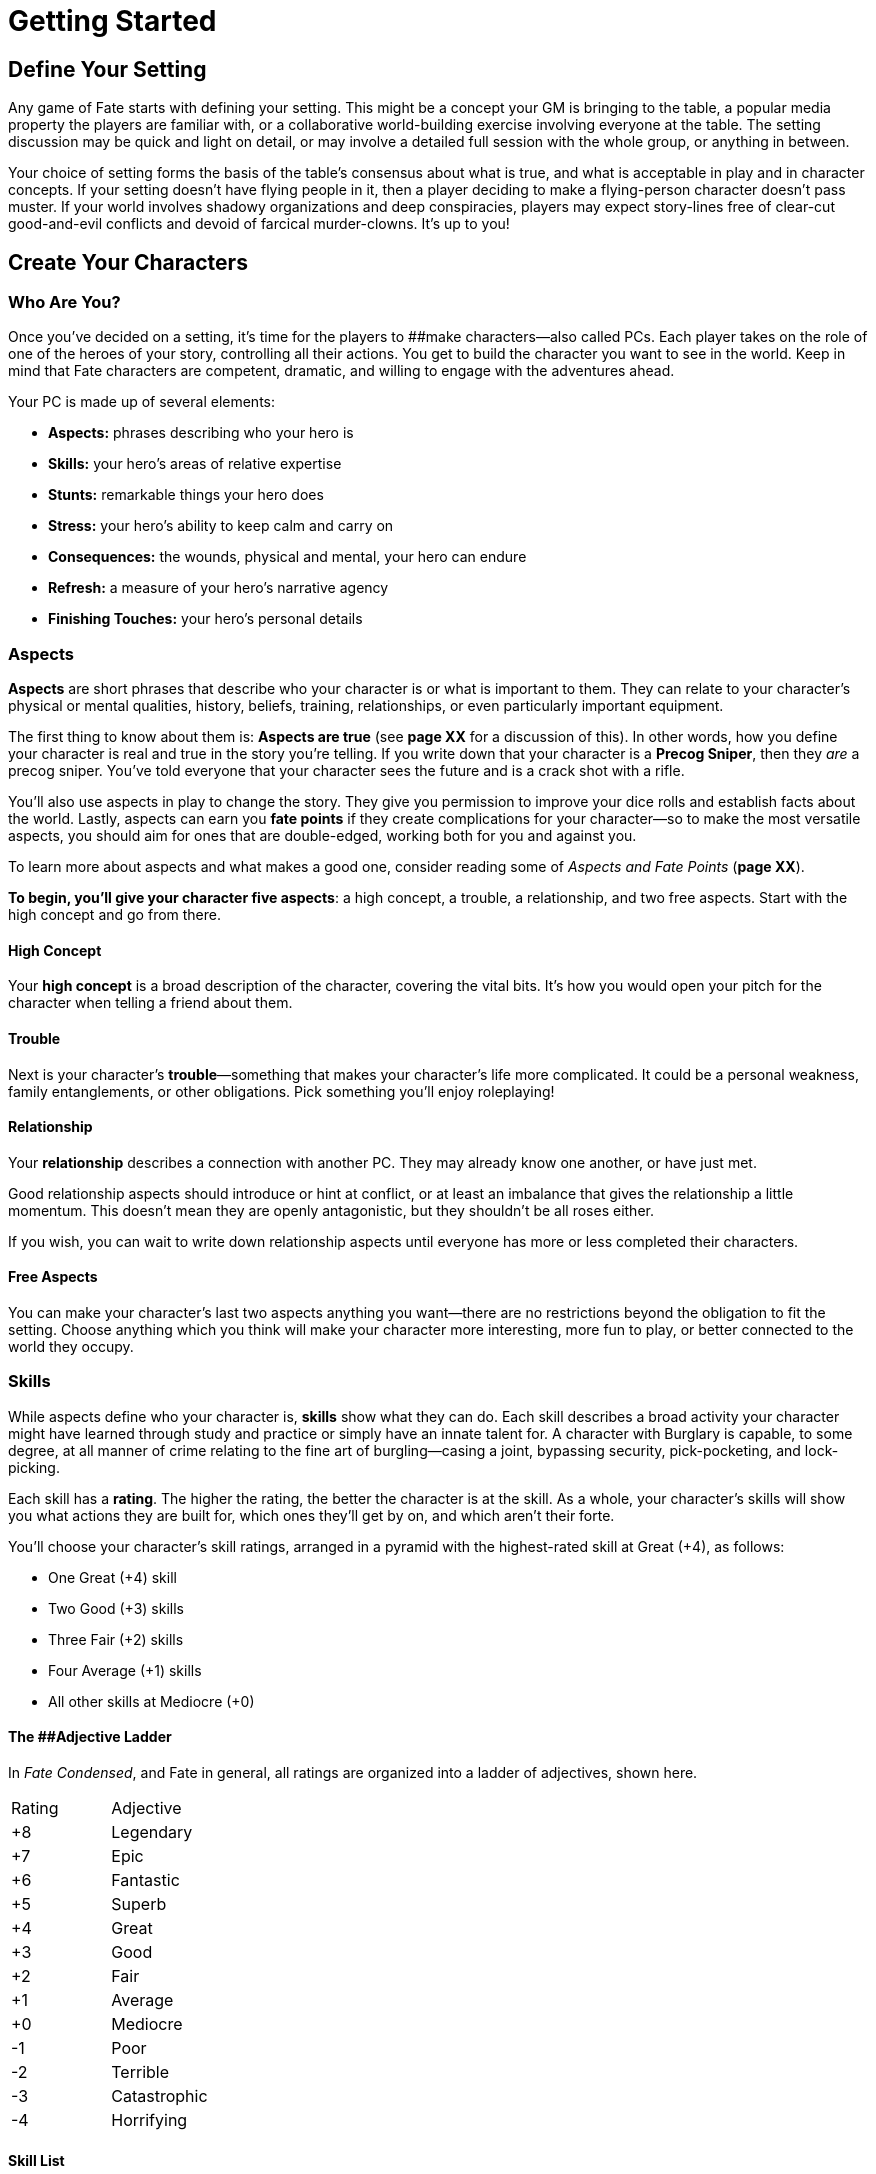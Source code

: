 = Getting Started

== Define Your Setting

Any game of Fate starts with defining your setting. This might be a
concept your GM is bringing to the table, a popular media property the
players are familiar with, or a collaborative world-building exercise
involving everyone at the table. The setting discussion may be quick and
light on detail, or may involve a detailed full session with the whole
group, or anything in between.

Your choice of setting forms the basis of the table’s consensus about
what is true, and what is acceptable in play and in character concepts.
If your setting doesn’t have flying people in it, then a player deciding
to make a flying-person character doesn’t pass muster. If your world
involves shadowy organizations and deep conspiracies, players may expect
story-lines free of clear-cut good-and-evil conflicts and devoid of
farcical murder-clowns. It’s up to you!

== Create Your Characters

[[who-are-you-]]
=== Who Are You?

Once you’ve decided on a setting, it’s time for the players to
[#_idTextAnchor000]####make characters—also called PCs. Each player
takes on the role of one of the heroes of your story, controlling all
their actions. You get to build the character you want to see in the
world. Keep in mind that Fate characters are competent, dramatic, and
willing to engage with the adventures ahead.

Your PC is made up of several elements:

* *Aspects:* phrases describing who your hero is
* *Skills:* your hero’s areas of relative expertise
* *Stunts:* remarkable things your hero does
* *Stress:* your hero’s ability to keep calm and carry on
* *Consequences:* the wounds, physical and mental, your hero can endure
* *Refresh:* a measure of your hero’s narrative agency
* *Finishing Touches:* your hero’s personal details

=== Aspects

*Aspects* are short phrases that describe who your character is or what
is important to them. They can relate to your character’s physical or
mental qualities, history, beliefs, training, relationships, or even
particularly important equipment.

The first thing to know about them is: *Aspects are true* (see *page XX*
for a discussion of this). In other words, how you define your character
is real and true in the story you’re telling. If you write down that
your character is a *Precog Sniper*, then they _are_ a precog sniper.
You’ve told everyone that your character sees the future and is a crack
shot with a rifle.

You’ll also use aspects in play to change the story. They give you
permission to improve your dice rolls and establish facts about the
world. Lastly, aspects can earn you *fate points* if they create
complications for your character—so to make the most versatile aspects,
you should aim for ones that are double-edged, working both for you and
against you.

To learn more about aspects and what makes a good one, consider reading
some of _Aspects and Fate Points_ (*page XX*).

*To begin, you’ll give your character five aspects*: a high concept, a
trouble, a relationship, and two free aspects. Start with the high
concept and go from there.

==== High Concept

Your *high concept* is a broad description of the character, covering
the vital bits. It’s how you would open your pitch for the character
when telling a friend about them.

==== Trouble

Next is your character’s *trouble*—something that makes your character’s
life more complicated. It could be a personal weakness, family
entanglements, or other obligations. Pick something you’ll enjoy
roleplaying!

==== Relationship

Your *relationship* describes a connection with another PC. They may
already know one another, or have just met.

Good relationship aspects should introduce or hint at conflict, or at
least an imbalance that gives the relationship a little momentum. This
doesn’t mean they are openly antagonistic, but they shouldn’t be all
roses either.

If you wish, you can wait to write down relationship aspects until
everyone has more or less completed their characters.

==== Free Aspects

You can make your character’s last two aspects anything you want—there
are no restrictions beyond the obligation to fit the setting. Choose
anything which you think will make your character more interesting, more
fun to play, or better connected to the world they occupy.

=== Skills

While aspects define who your character is, *skills* show what they can
do. Each skill describes a broad activity your character might have
learned through study and practice or simply have an innate talent for.
A character with Burglary is capable, to some degree, at all manner of
crime relating to the fine art of burgling—casing a joint, bypassing
security, pick-pocketing, and lock-picking.

Each skill has a *rating*. The higher the rating, the better the
character is at the skill. As a whole, your character’s skills will show
you what actions they are built for, which ones they’ll get by on, and
which aren’t their forte.

You’ll choose your character’s skill ratings, arranged in a pyramid with
the highest-rated skill at Great (+4), as follows:

* One Great (+4) skill
* Two Good (+3) skills
* Three Fair (+2) skills
* Four Average (+1) skills
* All other skills at Mediocre (+0)

[[the-a-id-_idtextanchor001-a-adjective-ladder]]
==== The [#_idTextAnchor001]####Adjective Ladder

In _Fate Condensed_, and Fate in general, all ratings are organized into
a ladder of adjectives, shown here.

[cols=",",]
|===
|Rating |Adjective
|+8 |Legendary
|+7 |Epic
|+6 |Fantastic
|+5 |Superb
|+4 |Great
|+3 |Good
|+2 |Fair
|+1 |Average
|+0 |Mediocre
|-1 |Poor
|-2 |Terrible
|-3 |Catastrophic
|-4 |Horrifying
|===

==== Skill List

Descriptions for these skills are found below.

* *Academics*
* *Athletics*
* *Burglary*
* *Contacts*
* *Crafts*
* *Deceive*
* *Drive*
* *Empathy*
* *Fight*
* *Investigate*
* *Lore*
* *Notice*
* *Physique*
* *Provoke*
* *Rapport*
* *Resources*
* *Shoot*
* *Stealth*
* *Will*

*Academics:* Mundane, everyday human knowledge and education, including
history, sciences, and medicine. Academics stunts often refer to
specialized areas of knowledge and medical skills.

*Athletics:* A measurement of physical potential. Athletics stunts focus
on movement—running, jumping, parkour—and dodging attacks.

*Burglary:* Knowledge of and ability to bypass security systems, pick
pockets, and generally commit crimes. Burglary stunts give bonuses to
the various stages of committing a crime, from the planning to the
execution and escape.

*Contacts:* Knowledge of the right people and connections that can help
you. Contacts stunts give you ready allies and an information network
wherever you go in the world.

*Crafts:* Ability to make or break machinery, build contraptions, and
pull off MacGyver-esque feats of ingenuity. Crafts stunts let you have
the gizmo on hand, give bonuses to building and breaking things, and
provide justification for using Crafts in place of skills like Burglary
or Academics under certain circumstances.

*Deceive:* Ability to lie and cheat convincingly and with aplomb.
Deceive stunts might improve your ability to tell a particular breed of
lie or help invent false identities.

*Drive:* Controlling vehicles under the most grueling circumstances,
pulling wicked maneuvers, and simply getting the most out of your ride.
Drive stunts can be signature maneuvers, a special vehicle of your own,
or the ability to use Drive in place of a skill like Burglary or
Academics under certain circumstances.

*Empathy:* Ability to accurately judge someone’s mood and intentions.
Empathy stunts can be about judging a crowd, picking up on lies, or
helping others recover from mental consequences.

*Fight:* Ability to excel at hand-to-hand combat, whether with weapons
or fists. Fight stunts include signature weapons and special techniques.

*Investigate:* Deliberate, careful study and puzzling out mysteries. Use
this to piece together clues or reconstruct a crime scene. Investigate
stunts help you form brilliant deductions or piece together information
more quickly.

*Lore:* Specialized, arcane knowledge that falls outside of the scope of
Academics, including supernatural topics of one sort or another. This is
where the weird stuff happens. Lore stunts often support practical
applications of your arcane knowledge, such as casting spells. Some
settings may remove Lore, replace it with a different skill, or combine
it with Academics.

*Notice:* Ability to pick up details in the moment, spot trouble before
it happens, and generally be perceptive. It contrasts Investigate, which
is for slow, deliberate observation. Notice stunts sharpen your senses,
improve your reaction time, or make you harder to sneak up on.

*Physique:* Raw power and durability. Physique stunts let you perform
superhuman feats of strength, throw your weight around while wrestling,
and shrug off physical consequences. In addition, a high Physique rating
gives you more physical stress or consequence slots (*page XX*).

*Provoke:* Ability to push people to act the way you want them to. It’s
coarse and manipulative, not a positive interaction. Provoke stunts let
you push opponents into foolhardy action, draw aggression toward you, or
scare enemies (assuming they can feel fear).

*Rapport:* Building connections with others and working together. Where
Provoke is manipulation, Rapport is sincerity, trust, and goodwill.
Rapport stunts let you sway the crowd, improve relationships, or build
contacts.

*Resources:* Access to material things, not just money or direct
ownership. It might reflect your ability to borrow from friends or dip
into an organization’s armory. Resources stunts let you use Resources in
place of Rapport or Contacts or give you extra free invokes when you pay
for the best.

*Shoot:* All forms of ranged combat, whether guns, throwing knives, or
bow and arrow. Shoot stunts let you make called shots, quick-draw, or
always have a gun handy.

*Stealth:* Staying unseen or unheard and escaping when you need to hide.
Stealth stunts let you vanish in plain sight, blend into crowds, or
advance through shadows unseen.

*Will:* Mental fortitude, the ability to overcome temptation and to
withstand trauma. Will stunts let you ignore mental consequences,
withstand the mental agony of strange powers, and hold steady against
enemies who provoke you. In addition, a high Will rating gives you more
mental stress or consequence slots (*page XX*).

==== Alternative Skill Lists

When building your own implementation of Fate, the first thing to think
about is whether or not you’ll keep the same skill list. Often you can
work with the one given, combining, changing, or splitting apart a few
of the skills given. But it’s possible that the granularity of the
default example skill list we’ve given above isn’t to your liking. Here
are some things to think about.

* The default skill list has 19 skills in it, and players rate their
characters above the Mediocre (+0) default in 10 of them. If you change
the number of skills, you may want to change how the ratings are
allocated.
* Our default skills are focused on answering the question “what can you
do?”—but your list doesn’t need to follow in line with that. You might
want a list focused on “What do you believe?”, the question “How do you
do things?” (as with approaches in _Fate Accelerated_), job-roles in a
crew of grifters and thieves, and so on.
* Skill ratings in Fate are structured to support character niches.
That’s why, in the default, players start with a “pyramid” shape. Make
sure niche protection is possible in whatever new list you create.
* The best starting skill should come in around Great (+4). You can
alter this up or down as you see fit, but make sure to keep an eye on
what that means for the difficulty and opposing skill ratings your PCs
will face.

Fred decides he wants to do a space-faring Fate game with a shorter
skill list that’s focused on action-words. He settles on this 9-item
skill list: Fight, Know, Move, Notice, Pilot, Sneak, Speak, Tinker, and
Will. He also likes the idea of a “diamond” shape for skill ratings
rather than a pyramid, so he has players rate their starting skills as
follows: 1 at Great (+4), 2 at Good (+3), 3 at Fair (+2), 2 at Average
(+1), and 1 at Mediocre (+0). His PCs will have a lot of overlap and
core competencies due to the fat middle of his diamond, while still
enjoying some niche protections at the top of the diamond’s “point.”

If you’re considering making your own skill list for your game and are
looking for some ideas to kick-start your imagination, see *page XX.*

=== Refresh

Your *refresh* is the minimum number of *fate points* (*page XX*) your
character begins with at the start of each session. Your character
begins with a refresh of 3.

Each session, you start with fate points at least equal to your refresh.
Be sure to keep track of the fate points you have left at the end of
each session of play—if you have more fate points than your refresh,
you’ll start the next session with the fate points you ended this
session with.

Charles earned a lot of fate points during today’s session, ending it
with 5 fate points. His refresh is 2, so Charles will start the next
session with 5 fate points. But Ethan ends the same session with just
one fate point. His refresh is 3, so he’ll begin the next session with 3
fate points, not just the one he had left over.

=== Stunts

While every character has access to all the skills—even if they are
Mediocre (+0) at most of them—your character has some unique *stunts*.
Stunts are the cool techniques, tricks, or bits of equipment that make
your character unique and interesting. Where skills are about a
character’s broad competencies, stunts are about specific areas of
excellence; most of them give you a bonus in particular circumstances or
let you do something that other characters simply can’t.

Your character begins with three free stunt slots. You don’t have to
define them all right away, and may fill them in as you play. You may
purchase more stunts by spending 1 refresh each, to a minimum of 1
refresh.

==== Writing Stunts

You write your own stunts when building a character. Broadly, there are
two types of stunts.

*Bonus-granting stunts:* The first type of stunt *gives you a +2 bonus*
when you use a named skill within certain parameters, usually limited to
a specific type of action (*page XX*) and type of narrative
circumstance.

Write this type of stunt as follows:

Because I *[describe how you are amazing or have a cool bit of gear]*, I
get a +2 when I use *[pick a skill]* to *[pick one: overcome, create an
advantage, attack, defend]* when *[describe a circumstance]*.

*Example Bonus-Granting Stunt:* Because I am *a military-trained
sniper*, I get a +2 when I use *Shoot* to *attack* when *I have a
target* *In My Sights*.

*Rule-changing stunts:* The second type of stunt *changes the rules of
the game*. This is a broad category that includes, but is not limited
to, the following:

* *Swapping which skills are used in a given situation.* For instance, a
researcher might use Academics to perform a ritual, while anyone else
would use Lore.
* *Using an action with a skill that isn’t normally used with it.* For
instance, allowing a character to use Stealth to backstab an opponent
from the shadows (which would typically be a use of Fight).
* *Giving a character a different kind of bonus to skills that’s roughly
equivalent to a +2.* For instance, when a skilled orator creates an
advantage with Rapport, it gets an extra free invoke.
* *Allowing a character to declare a minor fact is always true.* For
instance, a survivalist always has survival items like matches on their
person, even under unlikely circumstances.
* *Allowing a character to make a specific rules exception.* For
instance, a character might have two more stress boxes or another mild
consequence slot.

Write this type of stunt as follows:

Because I *[describe how you are amazing or have a cool bit of gear]*, I
can *[describe your amazing feat]*, but only *[describe a circumstance
or limitation]*.

*Example Rule-Changing Stunt:* Because I *don’t believe in magic*, I can
*ignore the effects of a supernatural ability*, but only *once per game
session*.

=== Stress and Consequences

*[#_idTextAnchor002]####Stress* and *consequences* are how your
character withstands the mental and physical toll of their adventures.
Characters have at least three one-point boxes for physical stress and
at least three one-point boxes for mental stress. They also get one slot
each for mild, moderate, and severe consequences.

Your rating in Physique affects how many total physical stress boxes you
have. Will does the same for your mental stress. Refer to the following
table:

[cols=",",]
|===
|Physique/Will |Physical/Mental Stress

|Mediocre (+0) |*[1][1][1]*

|Average (+1) or Fair (+2) |*[1][1][1] [1]*

|Good (+3) or Great (+4) |*[1][1][1] [1][1][1]*

|Superb (+5) and higher |*[1][1][1] [1][1][1]* and a second mild
consequence slot specifically for physical or mental hits
|===

You’ll learn how stress and consequences work during play in _“Taking
Harm”_ (*page XX*).

[[hang-on-that-s-not-what-i-remember-]]
==== Hang on, that’s not what I remember!

In _Fate Condensed_, we’re using only one-point stress boxes. _Fate Core
System_ and _Fate Accelerated_ both use a series of escalating-value
boxes (one 1-point box, one 2-point box, etc). You can use that style of
stress box if you like; for this version we decided to stick with
one-point boxes because it’s simple—with the other method, folks can get
confused just a little more easily.

There are a few other angles on this style that you’ll want to keep in
mind.

* As you’ll see on *page XX*, with 1-point boxes you may mark as many of
them as you want when you get hit (the escalating-value style of Fate
Core, meanwhile, has a “you can only mark one box per hit” proviso).
* This style goes with the Fate Core notion of separate Physical and
Mental stress tracks, instead of a single unified track as with Fate
Accelerated. If you’re inclined towards a unified track, add three more
boxes to make up for it, and use the _higher_ of Physique or Will to
lengthen it as indicated.
* Three points of stress absorption on one track is not a lot! If
characters end up feeling a little fragile in play, you may want to add
one or two boxes to the default quantity. It’s all about how fast the
consequences hit. (With the older style, a *[1][2]* track absorbs 2 to 3
stress, *[1][2][3]* = 3 to 6, *[1][2][3][4]* = 4 to 10.)

=== Finishing Touches

Give your character a name and description, and discuss their history
with the other players. If you haven’t written down a relationship
aspect yet, do so now.
